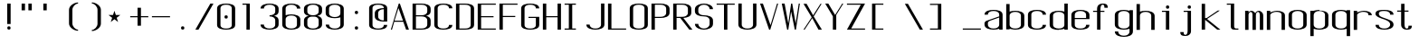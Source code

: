 SplineFontDB: 3.0
FontName: ListingOne
FullName: Listing One
FamilyName: ListingOne
Weight: Regular
Copyright: Copyright (c) 2016, chris
UComments: "2016-11-22: Created with FontForge (http://fontforge.org)"
Version: 001.000
ItalicAngle: 0
UnderlinePosition: -12
UnderlineWidth: 4
Ascent: 103
Descent: 25
InvalidEm: 0
LayerCount: 2
Layer: 0 0 "Back" 1
Layer: 1 0 "Fore" 0
XUID: [1021 226 -69582396 20756]
StyleMap: 0x0000
FSType: 0
OS2Version: 0
OS2_WeightWidthSlopeOnly: 0
OS2_UseTypoMetrics: 1
CreationTime: 1479806616
ModificationTime: 1479910478
OS2TypoAscent: 0
OS2TypoAOffset: 1
OS2TypoDescent: 0
OS2TypoDOffset: 1
OS2TypoLinegap: 12
OS2WinAscent: 0
OS2WinAOffset: 1
OS2WinDescent: 0
OS2WinDOffset: 1
HheadAscent: 0
HheadAOffset: 1
HheadDescent: 0
HheadDOffset: 1
OS2Vendor: 'PfEd'
Lookup: 4 0 1 "'rlig' Required Ligatures in Latin lookup 0" { "'rlig' Required Ligatures in Latin lookup 0-1"  } ['rlig' ('DFLT' <'dflt' > 'latn' <'dflt' > ) ]
MarkAttachClasses: 1
DEI: 91125
Encoding: UnicodeBmp
UnicodeInterp: none
NameList: AGL For New Fonts
DisplaySize: -128
AntiAlias: 1
FitToEm: 0
WinInfo: 52 13 6
BeginPrivate: 0
EndPrivate
Grid
18 92 m 5
 58 92 l 5
 58 64 l 5
 18 64 l 5
 18 92 l 5
38 46 m 1
 70 46 l 1
 70 0 l 1
 38 0 l 1
 38 46 l 1
6 92 m 1
 38 92 l 1
 38 46 l 1
 6 46 l 1
 6 92 l 1
6 68 m 1
 6 92 l 1
 70 92 l 1
 70 68 l 1
 6 68 l 1
32 92 m 1
 44 92 l 1
 44 0 l 1
 32 0 l 1
 32 92 l 1
18 64 m 1
 58 64 l 1
 58 4 l 1
 18 4 l 1
 18 64 l 1
6 68 m 1
 70 68 l 1
 70 0 l 1
 6 0 l 1
 6 68 l 1
EndSplineSet
BeginChars: 65538 76

StartChar: n
Encoding: 110 110 0
Width: 76
VWidth: 0
Flags: HW
HStem: 64 4<29.4014 51.8194>
VStem: 58 12<0 54>
LayerCount: 2
Fore
SplineSet
42 68 m 7
 31 68 18 62 18 62 c 4
 18 68 l 4
 6 68 l 4
 6 0 l 4
 18 0 l 4
 18 54 l 6
 18 54 20 58 24 60 c 4
 26 61 32 64 38 64 c 4
 44 64 47 64 52 62 c 4
 58 60 58 54 58 54 c 6
 58 0 l 4
 70 0 l 4
 70 0 70 32 70 52 c 4
 70 64 53 68 42 68 c 7
EndSplineSet
EndChar

StartChar: o
Encoding: 111 111 1
Width: 76
VWidth: 0
Flags: HW
HStem: -1 4<26.9855 49.0145> 65 4<26.9855 49.0145>
VStem: 6 12<9.32178 58.6782> 58 12<9.32178 58.6782>
LayerCount: 2
Fore
SplineSet
38 69 m 0
 52 69 70 65 70 51 c 0
 70 37 70 31 70 17 c 0
 70 3 52 -1 38 -1 c 0
 24 -1 6 3 6 17 c 0
 6 31 6 37 6 51 c 0
 6 65 24 69 38 69 c 0
38 65 m 0
 28 65 18 61 18 51 c 0
 18 37 18 31 18 17 c 0
 18 7 28 3 38 3 c 0
 48 3 58 7 58 17 c 0
 58 31 58 37 58 51 c 0
 58 61 48 65 38 65 c 0
EndSplineSet
EndChar

StartChar: i
Encoding: 105 105 2
Width: 76
VWidth: 0
Flags: HW
HStem: 0 21G<20 32> 64 4<6 20> 76 12<20.646 31.354>
VStem: 20 12<0 64 76.646 87.354>
LayerCount: 2
Fore
Refer: 58 46 N 1 0 0 1 1 76 2
Refer: 3 305 S 1 0 0 1 0 0 2
EndChar

StartChar: dotlessi
Encoding: 305 305 3
Width: 76
VWidth: 0
Flags: HW
HStem: 0 21G<20 32> 64 4<6 20>
VStem: 20 12<0 64>
LayerCount: 2
Fore
SplineSet
19 68 m 5
 45 68 l 5
 45 0 l 5
 33 0 l 5
 33 64 l 4
 19 64 l 4
 19 68 l 5
EndSplineSet
EndChar

StartChar: p
Encoding: 112 112 4
Width: 76
VWidth: 0
Flags: HW
HStem: -24 21G<6 18> -1 4<26.9355 49.0145> 48 20G<6 18> 65 4<26.9178 49.0145>
VStem: 6 12<-24 2 9.32178 58.6782 66 68> 58 12<9.32178 58.6782>
LayerCount: 2
Fore
SplineSet
38 69 m 0xdc
 52 69 70 65 70 51 c 0
 70 37 70 31 70 17 c 0
 70 3 52 -1 38 -1 c 0
 31 -1 24 0 18 2 c 2
 18 -24 l 1
 6 -24 l 1
 6 18 l 1
 6 50 l 1
 6 68 l 1
 18 68 l 1xec
 18 66 l 2
 18 66 31 69 38 69 c 0xdc
18 51 m 2
 18 17 l 2
 18 7 28 3 38 3 c 0
 48 3 58 7 58 17 c 0
 58 31 58 37 58 51 c 0
 58 61 48 65 38 65 c 0xdc
 28 65 18 61 18 51 c 2
EndSplineSet
EndChar

StartChar: q
Encoding: 113 113 5
Width: 76
VWidth: 0
Flags: HW
HStem: -1 4<26.9855 49.0645> 65 4<26.9855 49.0822>
VStem: 6 12<9.32178 17 51 58.6782> 58 12<9.32178 18 51 58.6782>
LayerCount: 2
Fore
SplineSet
38 69 m 4
 24 69 6 65 6 51 c 4
 6 37 6 31 6 17 c 4
 6 3 24 -1 38 -1 c 4
 45 -1 52 0 58 2 c 6
 58 -24 l 5
 70 -24 l 5
 70 18 l 5
 70 50 l 5
 70 68 l 5
 58 68 l 5
 58 66 l 6
 58 66 45 69 38 69 c 4
58 51 m 6
 58 17 l 6
 58 7 48 3 38 3 c 4
 28 3 18 7 18 17 c 4
 18 31 18 37 18 51 c 4
 18 61 28 65 38 65 c 4
 48 65 58 61 58 51 c 6
EndSplineSet
EndChar

StartChar: d
Encoding: 100 100 6
Width: 76
VWidth: 0
Flags: HW
HStem: -1 4<26.9855 49.0645> 0 21G<58 70> 64 4<26.9855 49.0645>
VStem: 6 12<9.32178 57.6782> 58 12<0 2 9.32178 57.6782 65 92>
LayerCount: 2
Fore
SplineSet
38 -1 m 0xb8
 24 -1 6 3 6 17 c 0
 6 31 6 36 6 50 c 0
 6 64 24 68 38 68 c 0
 45 68 52 67 58 65 c 2
 58 92 l 1
 70 92 l 1
 70 50 l 1
 70 17 l 1
 70 0 l 1
 58 0 l 1x78
 58 2 l 2
 52 0 45 -1 38 -1 c 0xb8
58 17 m 2
 58 50 l 2
 58 60 48 64 38 64 c 0
 28 64 18 60 18 50 c 0
 18 36 18 31 18 17 c 0
 18 7 28 3 38 3 c 0xb8
 48 3 58 7 58 17 c 2
EndSplineSet
EndChar

StartChar: b
Encoding: 98 98 7
Width: 76
VWidth: 0
Flags: HW
HStem: -1 4<26.9178 49.0145> 64 4<26.9355 49.0145>
VStem: 6 12<9.32178 18 50 57.6782> 58 12<9.32178 17 50 57.6782>
LayerCount: 2
Fore
SplineSet
38 -1 m 0
 52 -1 70 3 70 17 c 0
 70 31 70 36 70 50 c 0
 70 64 52 68 38 68 c 0
 31 68 24 67 18 65 c 2
 18 92 l 1
 6 92 l 1
 6 50 l 1
 6 18 l 1
 6 0 l 1
 18 0 l 1
 18 2 l 2
 18 2 31 -1 38 -1 c 0
18 17 m 2
 18 50 l 2
 18 60 28 64 38 64 c 0
 48 64 58 60 58 50 c 0
 58 36 58 31 58 17 c 0
 58 7 48 3 38 3 c 0
 28 3 18 7 18 17 c 2
EndSplineSet
EndChar

StartChar: a
Encoding: 97 97 8
Width: 76
VWidth: 0
Flags: HW
HStem: -1 4<26.9855 49.0145> 36 4<18 58> 65 4<26.9855 49.0145>
VStem: 6 12<9.32178 36 40 58.6782> 58 12<9.32178 17 40 58.6782>
LayerCount: 2
Fore
SplineSet
58 42 m 1
 24 30 l 2
 22 29 18 26 18 23 c 2
 18 17 l 2
 18 7 28 3 38 3 c 0
 48 3 58 7 58 17 c 2
 58 19 l 1
 58 42 l 1
6 52 m 1
 6 66 24 69 38 69 c 0
 52 69 70 66 70 52 c 2
 70 19 l 1
 70 17 l 1
 70 0 l 1
 58 0 l 1
 58 2 l 1
 52 0 45 -1 38 -1 c 0
 24 -1 6 3 6 17 c 2
 6 22 l 2
 6 25 10 29 12 30 c 2
 58 46 l 1
 58 52 l 2
 58 62 48 65 38 65 c 0
 28 65 18 62 18 52 c 1
 6 52 l 1
EndSplineSet
EndChar

StartChar: space
Encoding: 32 32 9
Width: 76
VWidth: 0
Flags: HW
LayerCount: 2
EndChar

StartChar: s
Encoding: 115 115 10
Width: 76
VWidth: 0
Flags: HW
HStem: -1 4<26.9855 48.4712> 65 4<22.8133 49.0145>
VStem: 6 12<9.32178 17 48.9003 61.8193> 58 12<9.62828 24.9524 51 58.6782>
LayerCount: 2
Fore
SplineSet
6 55 m 3
 6 69 24 69 38 69 c 0
 52 69 70 66 70 52 c 0
 58 52 l 0
 58 62 48 65 38 65 c 0
 28 65 18 65 18 55 c 3
 18 47 26 44 38 40 c 0
 51 35 70 31 70 17 c 3
 70 3 52 -1 38 -1 c 0
 24 -1 6 2 6 16 c 4
 18 16 l 4
 18 6 28 3 38 3 c 0
 48 3 58 8 58 17 c 3
 58 27 48 31 38 35 c 0
 25 39 6 45 6 55 c 3
EndSplineSet
EndChar

StartChar: c
Encoding: 99 99 11
Width: 76
VWidth: 0
Flags: HW
HStem: -1 4<26.9855 49.0145> 65 4<26.9855 49.0145>
VStem: 6 12<9.32178 58.6782> 58 12<9.32178 17 51 58.6782>
LayerCount: 2
Fore
SplineSet
70 16 m 4
 70 2 52 -1 38 -1 c 0
 24 -1 6 2 6 16 c 4
 6 30 6 38 6 52 c 0
 6 66 24 69 38 69 c 0
 52 69 70 66 70 52 c 0
 58 52 l 0
 58 62 48 65 38 65 c 0
 28 65 18 62 18 52 c 0
 18 38 18 30 18 16 c 4
 18 6 28 3 38 3 c 0
 48 3 58 6 58 16 c 4
 70 16 l 4
EndSplineSet
EndChar

StartChar: e
Encoding: 101 101 12
Width: 76
VWidth: 0
Flags: HW
HStem: -1 4<26.9855 49.0145> 36 4<18 58> 65 4<26.9855 49.0145>
VStem: 6 12<9.32178 36 40 58.6782> 58 12<9.32178 17 40 58.6782>
LayerCount: 2
Fore
SplineSet
70 16 m 1
 70 2 52 -1 38 -1 c 0
 24 -1 6 2 6 16 c 0
 6 30 6 37 6 51 c 0
 6 65 24 69 38 69 c 0
 52 69 70 65 70 51 c 2
 70 40 l 1
 70 36 l 1
 18 36 l 1
 18 16 l 2
 18 6 28 3 38 3 c 0
 48 3 58 6 58 16 c 1
 70 16 l 1
18 40 m 1
 58 40 l 1
 58 51 l 2
 58 61 48 65 38 65 c 0
 28 65 18 61 18 51 c 2
 18 40 l 1
EndSplineSet
EndChar

StartChar: h
Encoding: 104 104 13
Width: 76
VWidth: 0
Flags: HW
HStem: 64 4<27.0002 49.0145>
VStem: 6 12<50 57.3626> 58 12<50 57.6782>
LayerCount: 2
Fore
SplineSet
18 50 m 2
 18 60 28 64 38 64 c 0
 48 64 58 60 58 50 c 0
 58 36 58 14 58 0 c 0
 70 0 l 0
 70 14 70 36 70 50 c 0
 70 64 52 68 38 68 c 0
 31 68 24 67 18 65 c 2
 18 92 l 1
 6 92 l 1
 6 50 l 1
 6 18 l 1
 6 0 l 1
 18 0 l 1
 18 50 l 2
EndSplineSet
EndChar

StartChar: v
Encoding: 118 118 14
Width: 76
VWidth: 0
Flags: HW
HStem: 0 21G<28.5882 50.2353> 48 20G<6 26.2857 57.7857 70>
LayerCount: 2
Fore
SplineSet
6 68 m 1
 17 68 l 1
 43 12 l 5
 66 68 l 1
 70 68 l 1
 42 0 l 5
 38 0 l 5
 6 68 l 1
EndSplineSet
EndChar

StartChar: l
Encoding: 108 108 15
Width: 76
VWidth: 0
Flags: HW
HStem: 0 4<33.9816 47> 100 4<6 20>
VStem: 20 12<5.41699 100>
LayerCount: 2
Fore
SplineSet
32 12 m 7
 32 49 32 88 32 88 c 5
 18 88 l 5
 18 92 l 5
 44 92 l 5
 44 92 44 50 44 12 c 7
 44 7 47 4 50 4 c 7
 56 4 59 4 59 4 c 5
 59 0 l 5
 59 0 51 0 44 0 c 7
 36 0 32 4 32 12 c 7
EndSplineSet
EndChar

StartChar: u
Encoding: 117 117 16
Width: 76
VWidth: 0
Flags: HW
HStem: 0 4<24.1806 46.5986>
VStem: 6 12<14 68>
LayerCount: 2
Fore
SplineSet
34 0 m 3
 45 0 58 6 58 6 c 0
 58 0 l 0
 70 0 l 0
 70 68 l 0
 58 68 l 0
 58 14 l 2
 58 14 56 10 52 8 c 0
 50 7 44 4 38 4 c 0
 32 4 29 4 24 6 c 0
 18 8 18 14 18 14 c 2
 18 68 l 0
 6 68 l 0
 6 68 6 36 6 16 c 0
 6 4 23 0 34 0 c 3
EndSplineSet
EndChar

StartChar: t
Encoding: 116 116 17
Width: 76
VWidth: 0
Flags: HW
HStem: 0 21G<20 32> 64 4<6 46> 88 4<35.4053 44.2812>
VStem: 20 12<0 84.3134> 46 12<78 87.1334>
LayerCount: 2
Fore
SplineSet
20 68 m 1
 6 68 l 1
 6 64 l 1
 20 64 l 1
 20 18 l 2
 20 4 31 0 39 0 c 0
 48 0 58 0 58 14 c 1
 46 14 l 1
 46 3 42 4 39 4 c 0
 36 4 32 8 32 18 c 2
 32 64 l 1
 46 64 l 1
 46 68 l 1
 32 68 l 1
 32 92 l 1
 20 92 l 1
 20 68 l 1
EndSplineSet
EndChar

StartChar: r
Encoding: 114 114 18
Width: 76
VWidth: 0
Flags: HW
HStem: 64 4<29.4014 51.8194>
LayerCount: 2
Fore
SplineSet
42 68 m 3
 31 68 18 62 18 62 c 0
 18 68 l 0
 6 68 l 0
 6 0 l 0
 18 0 l 0
 18 54 l 2
 18 54 20 58 24 60 c 0
 26 61 32 64 38 64 c 0
 44 64 47 64 52 62 c 0
 58 60 58 54 58 54 c 2
 58 52 l 0
 70 52 l 0
 70 64 53 68 42 68 c 3
EndSplineSet
EndChar

StartChar: g
Encoding: 103 103 19
Width: 76
VWidth: 0
Flags: HW
HStem: -1 4<26.9855 49.0145> 65 4<26.9855 49.0145>
VStem: 6 12<9.32178 58.6782> 58 12<9.32178 17 51 58.6782>
LayerCount: 2
Fore
SplineSet
18 28 m 1024,16,-1
58 51 m 2,17,-1
 58 17 l 2,18,19
 58 7 48 3 38 3 c 0,20,21
 28 3 18 7 18 17 c 0,22,23
 18 31 18 37 18 51 c 0,24,25
 18 61 28 65 38 65 c 0,26,27
 48 65 58 61 58 51 c 2,17,-1
38 69 m 0,28,29
 24 69 6 65 6 51 c 0,30,31
 6 37 6 31 6 17 c 0,32,33
 6 3 24 -1 38 -1 c 0,34,35
 45 -1 52 0 58 2 c 1,36,-1
 58 -7 l 6,37,38
 58 -17 48 -21 38 -21 c 4,39,40
 28 -21 18 -17 18 -7 c 5,41,-1
 6 -7 l 5,42,43
 6 -21 24 -25 38 -25 c 4,44,45
 52 -25 70 -21 70 -7 c 6,46,-1
 70 18 l 1,47,-1
 70 28 l 1,48,-1
 70 50 l 1,49,-1
 70 68 l 1,50,-1
 58 68 l 1,51,-1
 58 66 l 1,52,53
 58 66 45 69 38 69 c 0,28,29
EndSplineSet
EndChar

StartChar: L
Encoding: 76 76 20
Width: 76
VWidth: 0
Flags: HW
LayerCount: 2
Fore
SplineSet
6 92 m 1
 18 92 l 1
 18 4 l 1
 70 4 l 1
 70 0 l 1
 18 0 l 1
 6 0 l 1
 6 92 l 1
EndSplineSet
EndChar

StartChar: y
Encoding: 121 121 21
Width: 76
VWidth: 0
Flags: HW
HStem: 0 21G<32 44> 64 4<18 58> 88 4<47.4053 56.2812>
VStem: 32 12<0 84.3134> 58 12<78 87.1334>
LayerCount: 2
Fore
SplineSet
33 -20 m 6
 32.642578125 -20.849609375 30 -25 24 -25 c 7
 17 -25 6 -25 6 -11 c 1
 18 -11 l 3
 18 -20 20 -21 25 -21 c 3
 28 -21 31 -17 31 -17 c 2
 38 0 l 2
 38 0 l 1
 6 68 l 1
 17 68 l 1
 43 12 l 1
 66 68 l 1
 70 68 l 1
 33 -20 l 6
EndSplineSet
EndChar

StartChar: m
Encoding: 109 109 22
Width: 76
VWidth: 0
Flags: HW
LayerCount: 2
Fore
SplineSet
52 64 m 3
 56.0693359375 64 58 57.4647134249 58 54 c 0
 58 0 l 1
 70 0 l 1
 70 51 l 2
 70 63 59 68 55 68 c 0
 49 68 43 64 42 59 c 1
 38 66 31 68 28 68 c 0
 22 68 18 62 18 62 c 1
 18 68 l 1
 6 68 l 1
 6 0 l 1
 18 0 l 1
 18 54 l 3
 18 56.9938658886 20.8532047066 64 26 64 c 0
 31.0667382723 64 32 56.6758932772 32 54 c 0
 32 0 l 1
 44 0 l 1
 44 17.6666666667 44 35.3330078125 44 53 c 0
 44 58.51953125 47.0322265625 64 52 64 c 3
EndSplineSet
EndChar

StartChar: x
Encoding: 120 120 23
Width: 76
VWidth: 0
Flags: HW
HStem: 0 21G<6 27.7742 44.8065 70> 48 20G<6 32.8621 47.7586 70>
LayerCount: 2
Fore
SplineSet
6 68 m 1
 18 68 l 1
 39 40 l 1
 65 68 l 1
 70 68 l 1
 42 37 l 1
 70 0 l 2
 58 0 l 2
 36 31 l 1
 11 0 l 1
 6 0 l 1
 34 34 l 1
 6 68 l 1
EndSplineSet
EndChar

StartChar: z
Encoding: 122 122 24
Width: 76
VWidth: 0
Flags: HW
HStem: 0 4<21.0588 70> 64 4<6 54.9412>
LayerCount: 2
Fore
SplineSet
55 64 m 1
 6 64 l 1
 6 68 l 1
 58 68 l 1
 60 68 l 1
 70 68 l 1
 21 4 l 1
 70 4 l 1
 70 0 l 1
 18 0 l 1
 16 0 l 1
 6 0 l 1
 55 64 l 1
EndSplineSet
EndChar

StartChar: j
Encoding: 106 106 25
Width: 76
VWidth: 0
Flags: HW
HStem: 0 21G<31 43> 64 4<17 57> 88 4<46.4053 55.2812>
VStem: 31 12<0 84.3134> 57 12<78 87.1334>
LayerCount: 2
Fore
SplineSet
45 -6 m 2
 45 -20 34 -24 26 -24 c 0
 17 -24 7 -24 7 -10 c 1
 19 -10 l 1
 19 -21 23 -20 26 -20 c 0
 29 -20 33 -16 33 -6 c 2
 33 64 l 1
 19 64 l 1
 19 68 l 1
 33 68 l 1
 45 68 l 1
 45 -6 l 2
EndSplineSet
Refer: 58 46 S 1 0 0 1 1 76 2
EndChar

StartChar: f
Encoding: 102 102 26
Width: 76
VWidth: 0
Flags: HW
HStem: 0 21G<20 32> 64 4<6 46> 88 4<35.4053 44.2812>
VStem: 20 12<0 84.3134> 46 12<78 87.1334>
LayerCount: 2
Fore
SplineSet
20 64 m 1
 6 64 l 1
 6 68 l 1
 20 68 l 1
 20 74 l 2
 20 88 31 92 39 92 c 0
 48 92 58 92 58 78 c 1
 46 78 l 1
 46 89 42 88 39 88 c 0
 36 88 32 84 32 74 c 2
 32 68 l 1
 46 68 l 1
 46 64 l 1
 32 64 l 1
 32 0 l 1
 20 0 l 1
 20 64 l 1
EndSplineSet
EndChar

StartChar: uniFB01
Encoding: 64257 64257 27
Width: 76
VWidth: 0
Flags: HW
LayerCount: 2
Fore
SplineSet
31 68 m 1
 107 68 l 1
 107 0 l 1
 95 0 l 1
 95 64 l 1
 31 64 l 1
 31 0 l 1
 19 0 l 1
 19 64 l 1
 6 64 l 1
 6 68 l 1
 19 68 l 1
 19 74 l 2
 19 88 26 92 64 92 c 0
 92 92 107 92 107 78 c 1
 95 78 l 1
 95 89 84 88 64 88 c 0
 32 88 31 84 31 74 c 2
 31 68 l 1
EndSplineSet
Ligature2: "'rlig' Required Ligatures in Latin lookup 0-1" f i
EndChar

StartChar: uniFB02
Encoding: 64258 64258 28
Width: 76
VWidth: 0
Flags: HW
LayerCount: 2
Fore
SplineSet
39 100 m 2
 36 100 32 96 32 86 c 2
 32 68 l 1
 46 68 l 1
 46 64 l 1
 32 64 l 1
 32 0 l 1
 20 0 l 1
 20 64 l 1
 6 64 l 1
 6 68 l 1
 20 68 l 1
 20 86 l 2
 20 100 31 104 39 104 c 2
 75 104 l 1
 75 100 l 1
 39 100 l 2
EndSplineSet
Refer: 15 108 N 1 0 0 1 69 0 2
Ligature2: "'rlig' Required Ligatures in Latin lookup 0-1" f l
EndChar

StartChar: uniFB03
Encoding: 64259 64259 29
Width: 76
VWidth: 0
Flags: HW
LayerCount: 2
EndChar

StartChar: O
Encoding: 79 79 30
Width: 76
VWidth: 0
Flags: HW
HStem: -1 4<26.9855 49.0145> 65 4<26.9855 49.0145>
VStem: 6 12<9.32178 58.6782> 58 12<9.32178 58.6782>
LayerCount: 2
Fore
SplineSet
38 93 m 0
 52 93 70 90 70 76 c 0
 70 62 70 30 70 16 c 4
 70 2 52 -1 38 -1 c 0
 24 -1 6 2 6 16 c 4
 6 30 6 62 6 76 c 0
 6 90 24 93 38 93 c 0
38 89 m 0
 28 89 18 86 18 76 c 0
 18 62 18 30 18 16 c 4
 18 6 28 3 38 3 c 0
 48 3 58 6 58 16 c 4
 58 30 58 62 58 76 c 0
 58 86 48 89 38 89 c 0
EndSplineSet
EndChar

StartChar: V
Encoding: 86 86 31
Width: 76
VWidth: 0
Flags: HW
HStem: 0 21G<28.5882 50.2353> 48 20G<6 26.2857 57.7857 70>
LayerCount: 2
Fore
SplineSet
6 92 m 1
 16 92 l 1
 43 16 l 1
 66 92 l 1
 70 92 l 1
 42 0 l 1
 38 0 l 1
 6 92 l 1
EndSplineSet
EndChar

StartChar: Y
Encoding: 89 89 32
Width: 76
VWidth: 0
Flags: HW
HStem: 0 21G<28.5882 50.2353> 48 20G<6 26.2857 57.7857 70>
LayerCount: 2
Fore
SplineSet
6 92 m 1
 17 92 l 1
 41 52 l 1
 66 92 l 1
 70 92 l 1
 45 52 l 1
 45 0 l 1
 33 0 l 1
 33 47 l 1
 6 92 l 1
EndSplineSet
EndChar

StartChar: J
Encoding: 74 74 33
Width: 76
VWidth: 0
Flags: HW
HStem: -1 4<26.9855 49.0145> 65 4<26.9855 49.0145>
VStem: 6 12<9.32178 58.6782> 58 12<9.32178 17 51 58.6782>
LayerCount: 2
Fore
SplineSet
58 92 m 4
 58 78 58 31 58 17 c 0
 58 7 48 3 38 3 c 0
 28 3 18 7 18 17 c 0
 6 17 l 0
 6 3 24 -1 38 -1 c 0
 52 -1 70 3 70 17 c 0
 70 31 70 78 70 92 c 4
 58 92 l 4
EndSplineSet
EndChar

StartChar: I
Encoding: 73 73 34
Width: 76
VWidth: 0
Flags: HW
LayerCount: 2
Fore
SplineSet
6 92 m 1
 46 92 l 1
 46 88 l 1
 33 88 l 1
 33 4 l 1
 46 4 l 1
 46 0 l 1
 6 0 l 1
 6 4 l 1
 21 4 l 1
 21 88 l 1
 6 88 l 1
 6 92 l 1
EndSplineSet
EndChar

StartChar: T
Encoding: 84 84 35
Width: 76
VWidth: 0
Flags: HW
LayerCount: 2
Fore
SplineSet
6 92 m 1
 70 92 l 1
 70 88 l 1
 44 88 l 1
 44 0 l 1
 32 0 l 1
 32 88 l 1
 6 88 l 1
 6 92 l 1
EndSplineSet
EndChar

StartChar: U
Encoding: 85 85 36
Width: 76
VWidth: 0
Flags: HW
HStem: -1 4<26.9855 49.0145> 65 4<26.9855 49.0145>
VStem: 6 12<9.32178 58.6782> 58 12<9.32178 17 51 58.6782>
LayerCount: 2
Fore
SplineSet
58 92 m 1
 58 78 58 31 58 17 c 0
 58 7 48 3 38 3 c 0
 28 3 18 7 18 17 c 2
 18 92 l 1
 6 92 l 1
 6 17 l 2
 6 3 24 -1 38 -1 c 0
 52 -1 70 3 70 17 c 0
 70 31 70 78 70 92 c 1
 58 92 l 1
EndSplineSet
EndChar

StartChar: zero
Encoding: 48 48 37
Width: 76
VWidth: 0
Flags: HW
HStem: -1 4<26.9855 49.0145> 65 4<26.9855 49.0145>
VStem: 6 12<9.32178 58.6782> 58 12<9.32178 58.6782>
LayerCount: 2
Fore
Refer: 30 79 S 1 0 0 1 0 0 2
Refer: 58 46 N 1 0 0 1 0 40 2
EndChar

StartChar: underscore
Encoding: 95 95 38
Width: 76
VWidth: 0
Flags: HW
LayerCount: 2
Fore
SplineSet
6 4 m 5
 6 0 l 1
 70 0 l 1
 70 4 l 5
 6 4 l 5
EndSplineSet
EndChar

StartChar: asterisk
Encoding: 42 42 39
Width: 76
VWidth: 0
Flags: HW
LayerCount: 2
Fore
SplineSet
27 68 m 5
 32 53 l 5
 48 53 l 5
 35 43 l 5
 40 28 l 5
 27 38 l 5
 14 28 l 5
 19 43 l 5
 6 53 l 5
 22 53 l 5
 27 68 l 5
EndSplineSet
EndChar

StartChar: hyphen
Encoding: 45 45 40
Width: 76
VWidth: 0
Flags: HW
LayerCount: 2
Fore
SplineSet
6 48 m 5
 70 48 l 5
 70 44 l 5
 6 44 l 5
 6 48 l 5
EndSplineSet
EndChar

StartChar: plus
Encoding: 43 43 41
Width: 76
VWidth: 0
Flags: HW
LayerCount: 2
Fore
SplineSet
32 78 m 1
 44 78 l 1
 44 48 l 1
 70 48 l 1
 70 44 l 1
 44 44 l 1
 44 14 l 1
 32 14 l 1
 32 44 l 1
 6 44 l 1
 6 48 l 1
 32 48 l 1
 32 78 l 1
EndSplineSet
EndChar

StartChar: C
Encoding: 67 67 42
Width: 76
VWidth: 0
Flags: HW
HStem: -1 4<26.9855 49.0145> 65 4<26.9855 49.0145>
VStem: 6 12<9.32178 58.6782> 58 12<9.32178 17 51 58.6782>
LayerCount: 2
Fore
SplineSet
70 16 m 4
 70 2 52 -1 38 -1 c 0
 24 -1 6 2 6 16 c 4
 6 30 6 62 6 76 c 0
 6 90 24 93 38 93 c 0
 52 93 70 90 70 76 c 0
 58 76 l 0
 58 86 48 89 38 89 c 0
 28 89 18 86 18 76 c 0
 18 62 18 30 18 16 c 4
 18 6 28 3 38 3 c 0
 48 3 58 6 58 16 c 4
 70 16 l 4
EndSplineSet
EndChar

StartChar: three
Encoding: 51 51 43
Width: 76
VWidth: 0
Flags: HW
HStem: -1 4<26.9855 49.0145> 65 4<26.9855 49.0145>
VStem: 6 12<9.32178 58.6782> 58 12<9.32178 17 51 58.6782>
LayerCount: 2
Fore
SplineSet
54 48 m 1
 63 50 70 55 70 64 c 2
 70 75 l 2
 70 89 52 93 38 93 c 0
 24 93 6 89 6 75 c 1
 18 75 l 1
 18 85 28 89 38 89 c 0
 48 89 58 85 58 75 c 2
 58 64 l 2
 58 54 48 50 38 50 c 1
 38 46 l 1
 48 46 58 42 58 32 c 2
 58 17 l 2
 58 7 48 3 38 3 c 0
 28 3 18 7 18 17 c 1
 6 17 l 1
 6 3 24 -1 38 -1 c 0
 52 -1 70 3 70 17 c 2
 70 32 l 2
 70 41 63 46 54 48 c 1
EndSplineSet
EndChar

StartChar: six
Encoding: 54 54 44
Width: 76
VWidth: 0
Flags: HW
HStem: -1 4<26.9855 49.0145> 65 4<26.9855 49.0145>
VStem: 6 12<9.32178 58.6782> 58 12<9.32178 58.6782>
LayerCount: 2
Fore
SplineSet
38 54 m 0
 52 54 70 50 70 36 c 0
 70 22 70 31 70 17 c 0
 70 3 52 -1 38 -1 c 0
 24 -1 6 3 6 17 c 0
 6 31 6 22 6 36 c 2
 6 75 l 2
 6 89 24 93 38 93 c 0
 52 93 70 89 70 75 c 1
 58 75 l 1
 58 85 48 89 38 89 c 0
 28 89 18 85 18 75 c 2
 18 51 l 1
 24 53 31 54 38 54 c 0
58 17 m 0
 58 31 58 22 58 36 c 0
 58 46 48 50 38 50 c 0
 28 50 18 46 18 36 c 2
 18 17 l 2
 18 7 28 3 38 3 c 0
 48 3 58 7 58 17 c 0
EndSplineSet
EndChar

StartChar: H
Encoding: 72 72 45
Width: 76
VWidth: 0
Flags: HW
LayerCount: 2
Fore
SplineSet
6 92 m 1
 18 92 l 1
 18 48 l 1
 58 48 l 1
 58 92 l 1
 70 92 l 1
 70 48 l 1
 70 44 l 1
 70 0 l 1
 58 0 l 1
 58 44 l 1
 18 44 l 1
 18 0 l 1
 6 0 l 1
 6 44 l 1
 6 48 l 1
 6 92 l 1
EndSplineSet
EndChar

StartChar: A
Encoding: 65 65 46
Width: 76
VWidth: 0
Flags: HW
HStem: 0 21G<28.5882 50.2353> 48 20G<6 26.2857 57.7857 70>
LayerCount: 2
Fore
SplineSet
70 0 m 1
 60 0 l 1
 50 27 l 1
 18 27 l 1
 10 0 l 1
 6 0 l 1
 34 92 l 1
 38 92 l 1
 70 0 l 1
49 31 m 1
 33 76 l 1
 19 31 l 1
 49 31 l 1
EndSplineSet
EndChar

StartChar: D
Encoding: 68 68 47
Width: 76
VWidth: 0
Flags: HW
HStem: -1 4<26.9855 49.0145> 65 4<26.9855 49.0145>
VStem: 6 12<9.32178 58.6782> 58 12<9.32178 58.6782>
LayerCount: 2
Fore
SplineSet
38 92 m 2
 52 92 70 89 70 75 c 2
 70 17 l 6
 70 3 52 0 38 0 c 2
 6 0 l 1
 6 92 l 1
 38 92 l 2
38 88 m 2
 18 88 l 1
 18 4 l 1
 38 4 l 2
 48 4 58 7 58 17 c 6
 58 75 l 2
 58 85 48 88 38 88 c 2
EndSplineSet
EndChar

StartChar: F
Encoding: 70 70 48
Width: 76
VWidth: 0
Flags: HW
LayerCount: 2
Fore
SplineSet
18 88 m 1
 18 48 l 1
 62 48 l 1
 62 44 l 1
 18 44 l 1
 18 0 l 1
 6 0 l 1
 6 44 l 1
 6 48 l 1
 6 88 l 1
 6 92 l 1
 18 92 l 1
 70 92 l 1
 70 88 l 1
 18 88 l 1
EndSplineSet
EndChar

StartChar: E
Encoding: 69 69 49
Width: 76
VWidth: 0
Flags: HW
LayerCount: 2
Fore
SplineSet
18 88 m 1
 18 48 l 1
 62 48 l 5
 62 44 l 5
 18 44 l 1
 18 4 l 1
 70 4 l 1
 70 0 l 1
 18 0 l 1
 6 0 l 1
 6 44 l 1
 6 48 l 1
 6 88 l 1
 6 92 l 1
 18 92 l 1
 70 92 l 1
 70 88 l 1
 18 88 l 1
EndSplineSet
EndChar

StartChar: eight
Encoding: 56 56 50
Width: 76
VWidth: 0
Flags: HW
HStem: -1 4<26.9855 49.0145> 65 4<26.9855 49.0145>
VStem: 6 12<9.32178 58.6782> 58 12<9.32178 58.6782>
LayerCount: 2
Fore
SplineSet
38 93 m 4
 52 93 70 89 70 75 c 4
 70 61 70 78 70 64 c 4
 70 50 52 46 38 46 c 4
 24 46 6 50 6 64 c 4
 6 78 6 61 6 75 c 4
 6 89 24 93 38 93 c 4
38 89 m 4
 28 89 18 85 18 75 c 4
 18 61 18 78 18 64 c 4
 18 54 28 50 38 50 c 4
 48 50 58 54 58 64 c 4
 58 78 58 61 58 75 c 4
 58 85 48 89 38 89 c 4
38 50 m 0
 52 50 70 46 70 32 c 0
 70 18 70 31 70 17 c 0
 70 3 52 -1 38 -1 c 0
 24 -1 6 3 6 17 c 0
 6 31 6 18 6 32 c 0
 6 46 24 50 38 50 c 0
38 46 m 0
 28 46 18 42 18 32 c 0
 18 18 18 31 18 17 c 0
 18 7 28 3 38 3 c 0
 48 3 58 7 58 17 c 0
 58 31 58 18 58 32 c 0
 58 42 48 46 38 46 c 0
EndSplineSet
EndChar

StartChar: nine
Encoding: 57 57 51
Width: 76
VWidth: 0
Flags: HW
HStem: -1 4<26.9855 49.0145> 65 4<26.9855 49.0145>
VStem: 6 12<9.32178 58.6782> 58 12<9.32178 58.6782>
LayerCount: 2
Fore
SplineSet
38 40 m 4
 24 40 6 44 6 58 c 4
 6 72 6 61 6 75 c 0
 6 89 24 93 38 93 c 0
 52 93 70 89 70 75 c 0
 70 61 70 70 70 56 c 2
 70 17 l 2
 70 3 52 -1 38 -1 c 0
 24 -1 6 3 6 17 c 1
 18 17 l 1
 18 7 28 3 38 3 c 0
 48 3 58 7 58 17 c 2
 58 43 l 5
 52 41 45 40 38 40 c 4
18 75 m 0
 18 61 18 72 18 58 c 4
 18 48 28 44 38 44 c 4
 48 44 58 48 58 58 c 6
 58 75 l 2
 58 85 48 89 38 89 c 0
 28 89 18 85 18 75 c 0
EndSplineSet
EndChar

StartChar: P
Encoding: 80 80 52
Width: 76
VWidth: 0
Flags: HW
HStem: -1 4<26.9855 49.0145> 65 4<26.9855 49.0145>
VStem: 6 12<9.32178 58.6782> 58 12<9.32178 58.6782>
LayerCount: 2
Fore
SplineSet
38 88 m 2
 18 88 l 1
 18 46 l 5
 38 46 l 6
 48 46 58 50 58 60 c 6
 58 74 l 2
 58 84 48 88 38 88 c 2
38 92 m 2
 52 92 70 88 70 74 c 2
 70 60 l 6
 70 46 52 42 38 42 c 6
 18 42 l 5
 18 0 l 1
 6 0 l 1
 6 44 l 1
 6 92 l 1
 38 92 l 2
EndSplineSet
EndChar

StartChar: B
Encoding: 66 66 53
Width: 76
VWidth: 0
Flags: HW
HStem: -1 4<26.9855 49.0145> 65 4<26.9855 49.0145>
VStem: 6 12<9.32178 58.6782> 58 12<9.32178 58.6782>
LayerCount: 2
Fore
SplineSet
38 88 m 2
 18 88 l 1
 18 50 l 1
 38 50 l 2
 48 50 58 54 58 64 c 2
 58 74 l 2
 58 84 48 88 38 88 c 2
38 92 m 2
 52 92 70 88 70 74 c 2
 70 64 l 2
 70 55 63 50 54 48 c 1
 63 46 70 41 70 32 c 2
 70 18 l 2
 70 4 52 0 38 0 c 2
 6 0 l 1
 6 44 l 1
 6 48 l 1
 6 92 l 1
 38 92 l 2
38 46 m 2
 18 46 l 1
 18 4 l 1
 38 4 l 2
 48 4 58 8 58 18 c 2
 58 32 l 2
 58 42 48 46 38 46 c 2
EndSplineSet
EndChar

StartChar: at
Encoding: 64 64 54
Width: 76
VWidth: 0
Flags: HW
HStem: -1 4<26.9855 49.0145> 65 4<26.9855 49.0145>
VStem: 6 12<9.32178 58.6782> 58 12<9.32178 17 51 58.6782>
LayerCount: 2
Fore
SplineSet
70 16 m 1
 70 2 52 -1 38 -1 c 0
 24 -1 6 2 6 16 c 0
 6 30 6 62 6 76 c 0
 6 90 24 93 38 93 c 0
 52 93 70 90 70 76 c 2
 70 28 l 1
 58 28 l 2
 44 28 26 32 26 46 c 2
 26 58 l 2
 26 72 44 76 58 76 c 1
 58 86 48 89 38 89 c 0
 28 89 18 86 18 76 c 0
 18 62 18 30 18 16 c 0
 18 6 28 3 38 3 c 0
 48 3 58 6 58 16 c 1
 70 16 l 1
58 72 m 1
 48 72 38 68 38 58 c 2
 38 46 l 2
 38 36 48 32 58 32 c 1
 58 72 l 1
EndSplineSet
EndChar

StartChar: Z
Encoding: 90 90 55
Width: 76
VWidth: 0
Flags: HW
HStem: 0 4<21.0588 70> 64 4<6 54.9412>
LayerCount: 2
Fore
SplineSet
55 88 m 1
 6 88 l 1
 6 92 l 1
 58 92 l 1
 60 92 l 1
 70 92 l 1
 21 4 l 1
 70 4 l 1
 70 0 l 1
 18 0 l 1
 16 0 l 1
 6 0 l 1
 55 88 l 1
EndSplineSet
EndChar

StartChar: quotesingle
Encoding: 39 39 56
Width: 76
VWidth: 0
Flags: HW
LayerCount: 2
Fore
SplineSet
6 92 m 5
 18 92 l 5
 18 68 l 5
 6 68 l 5
 6 92 l 5
EndSplineSet
EndChar

StartChar: quotedbl
Encoding: 34 34 57
Width: 76
VWidth: 0
Flags: HW
LayerCount: 2
Fore
SplineSet
30 92 m 5
 42 92 l 5
 42 68 l 5
 30 68 l 5
 30 92 l 5
18 92 m 1
 18 68 l 1
 6 68 l 1
 6 92 l 1
 18 92 l 1
EndSplineSet
EndChar

StartChar: period
Encoding: 46 46 58
Width: 76
VWidth: 0
Flags: HW
LayerCount: 2
Fore
SplineSet
32 6 m 4
 32 10 34 12 38 12 c 4
 42 12 44 10 44 6 c 4
 44 2 42 0 38 0 c 4
 34 0 32 2 32 6 c 4
EndSplineSet
EndChar

StartChar: exclam
Encoding: 33 33 59
Width: 76
VWidth: 0
Flags: HW
LayerCount: 2
Fore
SplineSet
32 92 m 1
 44 92 l 1
 44 20 l 1
 32 20 l 1
 32 92 l 1
EndSplineSet
Refer: 58 46 S 1 0 0 1 0 0 2
EndChar

StartChar: colon
Encoding: 58 58 60
Width: 76
VWidth: 0
Flags: HW
LayerCount: 2
Fore
Refer: 58 46 N 1 0 0 1 0 56 2
Refer: 58 46 N 1 0 0 1 0 0 2
EndChar

StartChar: slash
Encoding: 47 47 61
Width: 76
VWidth: 0
Flags: HW
LayerCount: 2
Fore
SplineSet
70 92 m 1
 17 0 l 5
 6 0 l 5
 59 92 l 1
 70 92 l 1
EndSplineSet
EndChar

StartChar: backslash
Encoding: 92 92 62
Width: 76
VWidth: 0
Flags: HW
LayerCount: 2
Fore
Refer: 61 47 N -1 0 0 1 76 0 2
EndChar

StartChar: k
Encoding: 107 107 63
Width: 76
VWidth: 0
Flags: HW
LayerCount: 2
Fore
SplineSet
18 42 m 3
 18 62 18 92 18 92 c 1
 6 92 l 1
 6 0 l 1
 18 0 l 1
 18 35 l 1
 61 0 l 1
 72 0 l 1
 25 38 l 1
 70 68 l 1
 63 68 l 1
 25 42.326171875 l 0
 23.869140625 41.5419921875 18 40 18 42 c 3
EndSplineSet
EndChar

StartChar: bar
Encoding: 124 124 64
Width: 76
VWidth: 0
Flags: HW
LayerCount: 2
Fore
SplineSet
6 92 m 5
 18 92 l 5
 18 0 l 5
 6 0 l 5
 6 92 l 5
EndSplineSet
EndChar

StartChar: G
Encoding: 71 71 65
Width: 76
VWidth: 0
Flags: HW
HStem: -1 4<26.9855 49.0145> 65 4<26.9855 49.0145>
VStem: 6 12<9.32178 58.6782> 58 12<9.32178 17 51 58.6782>
LayerCount: 2
Fore
SplineSet
70 16 m 6
 70 2 52 -1 38 -1 c 0
 24 -1 6 2 6 16 c 4
 6 30 6 62 6 76 c 0
 6 90 24 93 38 93 c 0
 52 93 70 90 70 76 c 1
 58 76 l 1
 58 86 48 89 38 89 c 0
 28 89 18 86 18 76 c 0
 18 62 18 30 18 16 c 4
 18 6 28 3 38 3 c 0
 48 3 58 6 58 16 c 6
 58 42 l 1
 32 42 l 1
 32 46 l 1
 58 46 l 1
 70 46 l 1
 70 16 l 6
EndSplineSet
EndChar

StartChar: R
Encoding: 82 82 66
Width: 76
VWidth: 0
Flags: HW
HStem: -1 4<26.9855 49.0145> 65 4<26.9855 49.0145>
VStem: 6 12<9.32178 58.6782> 58 12<9.32178 58.6782>
LayerCount: 2
Fore
SplineSet
38 92 m 2
 52 92 70 88 70 74 c 2
 70 60 l 2
 70 47 55 43 42 42 c 1
 74 0 l 5
 63 0 l 5
 31 42 l 1
 18 42 l 1
 18 0 l 1
 6 0 l 1
 6 44 l 1
 6 92 l 1
 38 92 l 2
38 88 m 2
 18 88 l 1
 18 46 l 1
 38 46 l 2
 48 46 58 50 58 60 c 2
 58 74 l 2
 58 84 48 88 38 88 c 2
EndSplineSet
EndChar

StartChar: parenleft
Encoding: 40 40 67
Width: 76
VWidth: 0
Flags: HW
HStem: -1 4<26.9855 49.0145> 65 4<26.9855 49.0145>
VStem: 6 12<9.32178 58.6782> 58 12<9.32178 17 51 58.6782>
LayerCount: 2
Fore
SplineSet
52 -5 m 4
 38 -5 20 7 20 21 c 4
 20 35 20 57 20 71 c 4
 20 85 38 97 52 97 c 4
 52 93 l 4
 42 93 32 81 32 71 c 4
 32 57 32 35 32 21 c 4
 32 11 42 -1 52 -1 c 4
 52 -5 l 4
EndSplineSet
EndChar

StartChar: parenright
Encoding: 41 41 68
Width: 76
VWidth: 0
Flags: HW
LayerCount: 2
Fore
Refer: 67 40 S -1 0 0 1 76 0 2
EndChar

StartChar: one
Encoding: 49 49 69
Width: 76
VWidth: 0
Flags: HW
HStem: 0 21G<20 32> 64 4<6 20>
VStem: 20 12<0 64>
LayerCount: 2
Fore
SplineSet
19 92 m 5
 45 92 l 5
 45 0 l 1
 33 0 l 1
 33 88 l 4
 19 88 l 4
 19 92 l 5
EndSplineSet
EndChar

StartChar: W
Encoding: 87 87 70
Width: 76
VWidth: 0
Flags: HW
LayerCount: 2
Fore
SplineSet
6 92 m 1
 16 92 l 1
 29 22 l 1
 39 92 l 1
 43 92 l 1
 43 92 l 1
 55 22 l 1
 66 92 l 1
 70 92 l 1
 56 0 l 1
 52 0 l 1
 39 64 l 1
 29 0 l 1
 25 0 l 1
 6 92 l 1
EndSplineSet
EndChar

StartChar: X
Encoding: 88 88 71
Width: 76
VWidth: 0
Flags: HW
LayerCount: 2
Fore
SplineSet
70 92 m 1
 66 92 l 1
 40 51 l 1
 17 92 l 1
 6 92 l 1
 35 44 l 1
 6 0 l 1
 10 0 l 1
 37 41 l 1
 59 0 l 1
 71 0 l 5
 42 47 l 5
 70 92 l 1
EndSplineSet
EndChar

StartChar: S
Encoding: 83 83 72
Width: 76
VWidth: 0
Flags: HW
HStem: -1 4<26.9855 49.0145> 65 4<26.9855 49.0145>
VStem: 6 12<9.32178 58.6782> 58 12<9.32178 17 51 58.6782>
LayerCount: 2
Fore
SplineSet
38 50 m 0
 28 50 18 54 18 64 c 6
 18 72 l 2
 18 82 28 88 38 88 c 0
 48 88 58 82 58 72 c 1
 70 72 l 1
 70 86 52 92 38 92 c 0
 24 92 6 86 6 72 c 2
 6 64 l 6
 6 50 24 46 38 46 c 0
 48 46 58 42 58 32 c 2
 58 20 l 2
 58 10 48 4 38 4 c 0
 28 4 18 10 18 20 c 1
 6 20 l 1
 6 6 24 0 38 0 c 0
 52 0 70 6 70 20 c 2
 70 32 l 2
 70 46 52 50 38 50 c 0
EndSplineSet
EndChar

StartChar: w
Encoding: 119 119 73
Width: 49
VWidth: 0
Flags: HW
LayerCount: 2
Fore
SplineSet
6 68 m 5
 16 68 l 5
 29 16 l 5
 39 68 l 5
 43 68 l 5
 43 68 l 5
 55 16 l 5
 66 68 l 5
 70 68 l 5
 56 0 l 5
 52 0 l 5
 39 47 l 5
 29 0 l 5
 25 0 l 5
 6 68 l 5
EndSplineSet
EndChar

StartChar: bracketleft
Encoding: 91 91 74
Width: 128
VWidth: 0
Flags: H
LayerCount: 2
Fore
SplineSet
18 0 m 1
 18 92 l 1
 30 92 l 1
 58 92 l 1
 58 88 l 1
 30 88 l 1
 30 4 l 1
 58 4 l 1
 58 0 l 1
 30 0 l 1
 18 0 l 1
EndSplineSet
EndChar

StartChar: bracketright
Encoding: 93 93 75
Width: 128
VWidth: 0
Flags: HW
LayerCount: 2
Fore
Refer: 74 91 S -1 0 0 1 76 0 2
EndChar
EndChars
EndSplineFont
